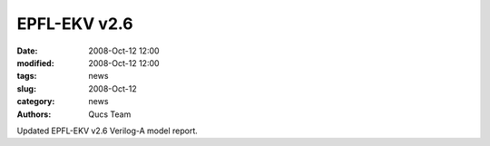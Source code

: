 EPFL-EKV v2.6
#############

:date: 2008-Oct-12 12:00
:modified: 2008-Oct-12 12:00
:tags: news
:slug: 2008-Oct-12
:category: news
:authors: Qucs Team

Updated EPFL-EKV v2.6 Verilog-A model report.
